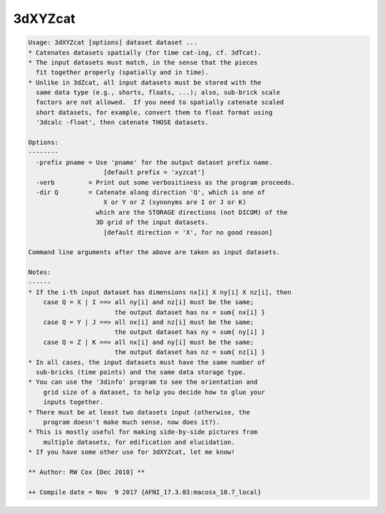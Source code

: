 ********
3dXYZcat
********

.. _3dXYZcat:

.. contents:: 
    :depth: 4 

.. code-block:: none

    Usage: 3dXYZcat [options] dataset dataset ...
    * Catenates datasets spatially (for time cat-ing, cf. 3dTcat).
    * The input datasets must match, in the sense that the pieces
      fit together properly (spatially and in time).
    * Unlike in 3dZcat, all input datasets must be stored with the
      same data type (e.g., shorts, floats, ...); also, sub-brick scale
      factors are not allowed.  If you need to spatially catenate scaled
      short datasets, for example, convert them to float format using
      '3dcalc -float', then catenate THOSE datasets.
    
    Options:
    --------
      -prefix pname = Use 'pname' for the output dataset prefix name.
                        [default prefix = 'xyzcat']
      -verb         = Print out some verbositiness as the program proceeds.
      -dir Q        = Catenate along direction 'Q', which is one of
                        X or Y or Z (synonyms are I or J or K)
                      which are the STORAGE directions (not DICOM) of the
                      3D grid of the input datasets.
                        [default direction = 'X', for no good reason]
    
    Command line arguments after the above are taken as input datasets.
    
    Notes:
    ------
    * If the i-th input dataset has dimensions nx[i] X ny[i] X nz[i], then
        case Q = X | I ==> all ny[i] and nz[i] must be the same;
                           the output dataset has nx = sum{ nx[i] }
        case Q = Y | J ==> all nx[i] and nz[i] must be the same;
                           the output dataset has ny = sum{ ny[i] }
        case Q = Z | K ==> all nx[i] and ny[i] must be the same;
                           the output dataset has nz = sum{ nz[i] }
    * In all cases, the input datasets must have the same number of
      sub-bricks (time points) and the same data storage type.
    * You can use the '3dinfo' program to see the orientation and
        grid size of a dataset, to help you decide how to glue your
        inputs together.
    * There must be at least two datasets input (otherwise, the
        program doesn't make much sense, now does it?).
    * This is mostly useful for making side-by-side pictures from
        multiple datasets, for edification and elucidation.
    * If you have some other use for 3dXYZcat, let me know!
    
    ** Author: RW Cox [Dec 2010] **
    
    ++ Compile date = Nov  9 2017 {AFNI_17.3.03:macosx_10.7_local}
